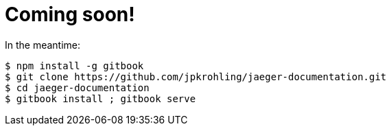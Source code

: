 = Coming soon!

In the meantime: 

```bash
$ npm install -g gitbook
$ git clone https://github.com/jpkrohling/jaeger-documentation.git
$ cd jaeger-documentation
$ gitbook install ; gitbook serve 
```